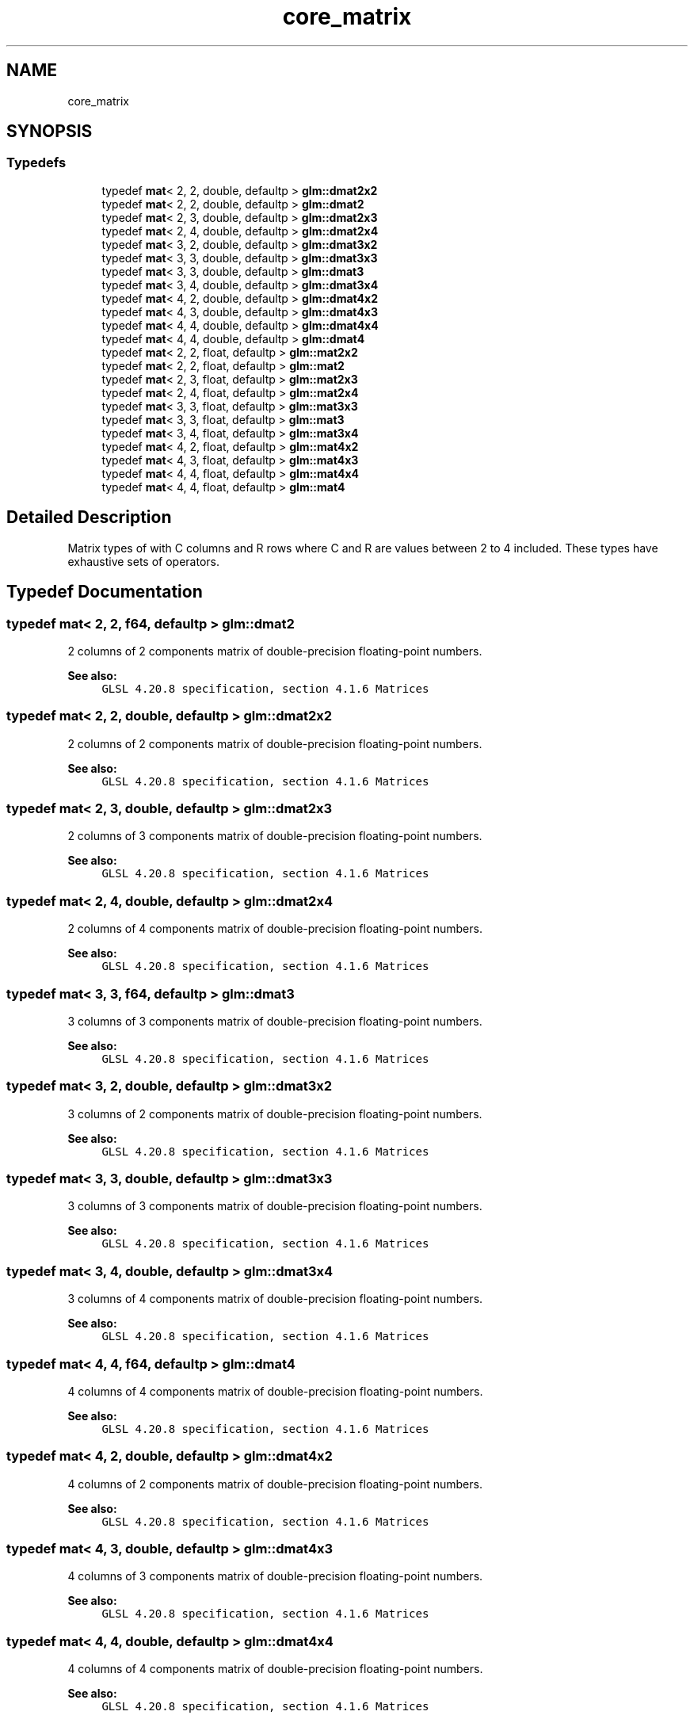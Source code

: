 .TH "core_matrix" 3 "Sat Jul 20 2019" "Version 0.1" "Typhoon Engine" \" -*- nroff -*-
.ad l
.nh
.SH NAME
core_matrix
.SH SYNOPSIS
.br
.PP
.SS "Typedefs"

.in +1c
.ti -1c
.RI "typedef \fBmat\fP< 2, 2, double, defaultp > \fBglm::dmat2x2\fP"
.br
.ti -1c
.RI "typedef \fBmat\fP< 2, 2, double, defaultp > \fBglm::dmat2\fP"
.br
.ti -1c
.RI "typedef \fBmat\fP< 2, 3, double, defaultp > \fBglm::dmat2x3\fP"
.br
.ti -1c
.RI "typedef \fBmat\fP< 2, 4, double, defaultp > \fBglm::dmat2x4\fP"
.br
.ti -1c
.RI "typedef \fBmat\fP< 3, 2, double, defaultp > \fBglm::dmat3x2\fP"
.br
.ti -1c
.RI "typedef \fBmat\fP< 3, 3, double, defaultp > \fBglm::dmat3x3\fP"
.br
.ti -1c
.RI "typedef \fBmat\fP< 3, 3, double, defaultp > \fBglm::dmat3\fP"
.br
.ti -1c
.RI "typedef \fBmat\fP< 3, 4, double, defaultp > \fBglm::dmat3x4\fP"
.br
.ti -1c
.RI "typedef \fBmat\fP< 4, 2, double, defaultp > \fBglm::dmat4x2\fP"
.br
.ti -1c
.RI "typedef \fBmat\fP< 4, 3, double, defaultp > \fBglm::dmat4x3\fP"
.br
.ti -1c
.RI "typedef \fBmat\fP< 4, 4, double, defaultp > \fBglm::dmat4x4\fP"
.br
.ti -1c
.RI "typedef \fBmat\fP< 4, 4, double, defaultp > \fBglm::dmat4\fP"
.br
.ti -1c
.RI "typedef \fBmat\fP< 2, 2, float, defaultp > \fBglm::mat2x2\fP"
.br
.ti -1c
.RI "typedef \fBmat\fP< 2, 2, float, defaultp > \fBglm::mat2\fP"
.br
.ti -1c
.RI "typedef \fBmat\fP< 2, 3, float, defaultp > \fBglm::mat2x3\fP"
.br
.ti -1c
.RI "typedef \fBmat\fP< 2, 4, float, defaultp > \fBglm::mat2x4\fP"
.br
.ti -1c
.RI "typedef \fBmat\fP< 3, 3, float, defaultp > \fBglm::mat3x3\fP"
.br
.ti -1c
.RI "typedef \fBmat\fP< 3, 3, float, defaultp > \fBglm::mat3\fP"
.br
.ti -1c
.RI "typedef \fBmat\fP< 3, 4, float, defaultp > \fBglm::mat3x4\fP"
.br
.ti -1c
.RI "typedef \fBmat\fP< 4, 2, float, defaultp > \fBglm::mat4x2\fP"
.br
.ti -1c
.RI "typedef \fBmat\fP< 4, 3, float, defaultp > \fBglm::mat4x3\fP"
.br
.in -1c
.in +1c
.ti -1c
.RI "typedef \fBmat\fP< 4, 4, float, defaultp > \fBglm::mat4x4\fP"
.br
.ti -1c
.RI "typedef \fBmat\fP< 4, 4, float, defaultp > \fBglm::mat4\fP"
.br
.in -1c
.SH "Detailed Description"
.PP 
Matrix types of with C columns and R rows where C and R are values between 2 to 4 included\&. These types have exhaustive sets of operators\&. 
.SH "Typedef Documentation"
.PP 
.SS "typedef \fBmat\fP< 2, 2, \fBf64\fP, defaultp > \fBglm::dmat2\fP"
2 columns of 2 components matrix of double-precision floating-point numbers\&.
.PP
\fBSee also:\fP
.RS 4
\fCGLSL 4\&.20\&.8 specification, section 4\&.1\&.6 Matrices\fP 
.RE
.PP

.SS "typedef \fBmat\fP< 2, 2, double, defaultp > \fBglm::dmat2x2\fP"
2 columns of 2 components matrix of double-precision floating-point numbers\&.
.PP
\fBSee also:\fP
.RS 4
\fCGLSL 4\&.20\&.8 specification, section 4\&.1\&.6 Matrices\fP 
.RE
.PP

.SS "typedef \fBmat\fP< 2, 3, double, defaultp > \fBglm::dmat2x3\fP"
2 columns of 3 components matrix of double-precision floating-point numbers\&.
.PP
\fBSee also:\fP
.RS 4
\fCGLSL 4\&.20\&.8 specification, section 4\&.1\&.6 Matrices\fP 
.RE
.PP

.SS "typedef \fBmat\fP< 2, 4, double, defaultp > \fBglm::dmat2x4\fP"
2 columns of 4 components matrix of double-precision floating-point numbers\&.
.PP
\fBSee also:\fP
.RS 4
\fCGLSL 4\&.20\&.8 specification, section 4\&.1\&.6 Matrices\fP 
.RE
.PP

.SS "typedef \fBmat\fP< 3, 3, \fBf64\fP, defaultp > \fBglm::dmat3\fP"
3 columns of 3 components matrix of double-precision floating-point numbers\&.
.PP
\fBSee also:\fP
.RS 4
\fCGLSL 4\&.20\&.8 specification, section 4\&.1\&.6 Matrices\fP 
.RE
.PP

.SS "typedef \fBmat\fP< 3, 2, double, defaultp > \fBglm::dmat3x2\fP"
3 columns of 2 components matrix of double-precision floating-point numbers\&.
.PP
\fBSee also:\fP
.RS 4
\fCGLSL 4\&.20\&.8 specification, section 4\&.1\&.6 Matrices\fP 
.RE
.PP

.SS "typedef \fBmat\fP< 3, 3, double, defaultp > \fBglm::dmat3x3\fP"
3 columns of 3 components matrix of double-precision floating-point numbers\&.
.PP
\fBSee also:\fP
.RS 4
\fCGLSL 4\&.20\&.8 specification, section 4\&.1\&.6 Matrices\fP 
.RE
.PP

.SS "typedef \fBmat\fP< 3, 4, double, defaultp > \fBglm::dmat3x4\fP"
3 columns of 4 components matrix of double-precision floating-point numbers\&.
.PP
\fBSee also:\fP
.RS 4
\fCGLSL 4\&.20\&.8 specification, section 4\&.1\&.6 Matrices\fP 
.RE
.PP

.SS "typedef \fBmat\fP< 4, 4, \fBf64\fP, defaultp > \fBglm::dmat4\fP"
4 columns of 4 components matrix of double-precision floating-point numbers\&.
.PP
\fBSee also:\fP
.RS 4
\fCGLSL 4\&.20\&.8 specification, section 4\&.1\&.6 Matrices\fP 
.RE
.PP

.SS "typedef \fBmat\fP< 4, 2, double, defaultp > \fBglm::dmat4x2\fP"
4 columns of 2 components matrix of double-precision floating-point numbers\&.
.PP
\fBSee also:\fP
.RS 4
\fCGLSL 4\&.20\&.8 specification, section 4\&.1\&.6 Matrices\fP 
.RE
.PP

.SS "typedef \fBmat\fP< 4, 3, double, defaultp > \fBglm::dmat4x3\fP"
4 columns of 3 components matrix of double-precision floating-point numbers\&.
.PP
\fBSee also:\fP
.RS 4
\fCGLSL 4\&.20\&.8 specification, section 4\&.1\&.6 Matrices\fP 
.RE
.PP

.SS "typedef \fBmat\fP< 4, 4, double, defaultp > \fBglm::dmat4x4\fP"
4 columns of 4 components matrix of double-precision floating-point numbers\&.
.PP
\fBSee also:\fP
.RS 4
\fCGLSL 4\&.20\&.8 specification, section 4\&.1\&.6 Matrices\fP 
.RE
.PP

.SS "typedef \fBmat\fP< 2, 2, \fBf32\fP, defaultp > \fBglm::mat2\fP"
2 columns of 2 components matrix of single-precision floating-point numbers\&.
.PP
\fBSee also:\fP
.RS 4
\fCGLSL 4\&.20\&.8 specification, section 4\&.1\&.6 Matrices\fP 
.RE
.PP

.SS "typedef \fBmat\fP< 2, 2, \fBf32\fP, defaultp > \fBglm::mat2x2\fP"
2 columns of 2 components matrix of single-precision floating-point numbers\&.
.PP
\fBSee also:\fP
.RS 4
\fCGLSL 4\&.20\&.8 specification, section 4\&.1\&.6 Matrices\fP 
.RE
.PP

.SS "typedef \fBmat\fP< 2, 3, \fBf32\fP, defaultp > \fBglm::mat2x3\fP"
2 columns of 3 components matrix of single-precision floating-point numbers\&.
.PP
\fBSee also:\fP
.RS 4
\fCGLSL 4\&.20\&.8 specification, section 4\&.1\&.6 Matrices\fP 
.RE
.PP

.SS "typedef \fBmat\fP< 2, 4, \fBf32\fP, defaultp > \fBglm::mat2x4\fP"
2 columns of 4 components matrix of single-precision floating-point numbers\&.
.PP
\fBSee also:\fP
.RS 4
\fCGLSL 4\&.20\&.8 specification, section 4\&.1\&.6 Matrices\fP 
.RE
.PP

.SS "typedef \fBmat\fP< 3, 3, \fBf32\fP, defaultp > \fBglm::mat3\fP"
3 columns of 3 components matrix of single-precision floating-point numbers\&.
.PP
\fBSee also:\fP
.RS 4
\fCGLSL 4\&.20\&.8 specification, section 4\&.1\&.6 Matrices\fP 
.RE
.PP

.SS "typedef \fBmat\fP< 3, 3, \fBf32\fP, defaultp > \fBglm::mat3x3\fP"
3 columns of 3 components matrix of single-precision floating-point numbers\&.
.PP
\fBSee also:\fP
.RS 4
\fCGLSL 4\&.20\&.8 specification, section 4\&.1\&.6 Matrices\fP 
.RE
.PP

.SS "typedef \fBmat\fP< 3, 4, \fBf32\fP, defaultp > \fBglm::mat3x4\fP"
3 columns of 4 components matrix of single-precision floating-point numbers\&.
.PP
\fBSee also:\fP
.RS 4
\fCGLSL 4\&.20\&.8 specification, section 4\&.1\&.6 Matrices\fP 
.RE
.PP

.SS "typedef \fBmat\fP< 4, 4, \fBf32\fP, defaultp > \fBglm::mat4\fP"
4 columns of 4 components matrix of single-precision floating-point numbers\&.
.PP
\fBSee also:\fP
.RS 4
\fCGLSL 4\&.20\&.8 specification, section 4\&.1\&.6 Matrices\fP 
.RE
.PP

.SS "typedef \fBmat\fP< 4, 2, \fBf32\fP, defaultp > \fBglm::mat4x2\fP"
4 columns of 2 components matrix of single-precision floating-point numbers\&.
.PP
\fBSee also:\fP
.RS 4
\fCGLSL 4\&.20\&.8 specification, section 4\&.1\&.6 Matrices\fP 
.RE
.PP

.SS "typedef \fBmat\fP< 4, 3, \fBf32\fP, defaultp > \fBglm::mat4x3\fP"
4 columns of 3 components matrix of single-precision floating-point numbers\&.
.PP
\fBSee also:\fP
.RS 4
\fCGLSL 4\&.20\&.8 specification, section 4\&.1\&.6 Matrices\fP 
.RE
.PP

.SS "typedef \fBmat\fP< 4, 4, \fBf32\fP, defaultp > \fBglm::mat4x4\fP"
4 columns of 4 components matrix of single-precision floating-point numbers\&.
.PP
\fBSee also:\fP
.RS 4
\fCGLSL 4\&.20\&.8 specification, section 4\&.1\&.6 Matrices\fP 
.RE
.PP

.SH "Author"
.PP 
Generated automatically by Doxygen for Typhoon Engine from the source code\&.
